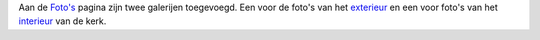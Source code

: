 .. title: Foto's binnen- en buitenkant
.. slug: fotos-binnen-en-buitenkant
.. date: 2016-02-04 00:25:47 UTC+01:00
.. tags: 
.. category: 
.. link: 
.. description: 
.. type: text

Aan de `Foto's <galleries/>`_ pagina zijn twee galerijen toegevoegd. Een voor de foto's van het `exterieur
<galleries/exterieur/>`_ en een voor foto's van het `interieur <galleries/interieur/>`_ van de kerk.
